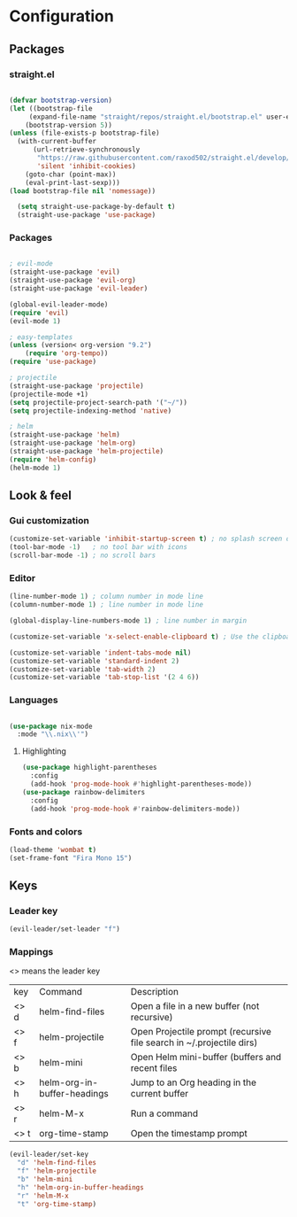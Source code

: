 * Configuration
** Packages
*** straight.el
  #+begin_src emacs-lisp

  (defvar bootstrap-version)
  (let ((bootstrap-file
       (expand-file-name "straight/repos/straight.el/bootstrap.el" user-emacs-directory))
      (bootstrap-version 5))
  (unless (file-exists-p bootstrap-file)
    (with-current-buffer
        (url-retrieve-synchronously
         "https://raw.githubusercontent.com/raxod502/straight.el/develop/install.el"
         'silent 'inhibit-cookies)
      (goto-char (point-max))
      (eval-print-last-sexp)))
  (load bootstrap-file nil 'nomessage))

    (setq straight-use-package-by-default t)
    (straight-use-package 'use-package)
  #+end_src
*** Packages 
  #+begin_src emacs-lisp
  
    ; evil-mode
    (straight-use-package 'evil)
    (straight-use-package 'evil-org)
    (straight-use-package 'evil-leader)

    (global-evil-leader-mode) 
    (require 'evil)
    (evil-mode 1)
    
    ; easy-templates
    (unless (version< org-version "9.2")
        (require 'org-tempo)) 
    (require 'use-package)
    
    ; projectile
    (straight-use-package 'projectile)
    (projectile-mode +1)
    (setq projectile-project-search-path '("~/"))
    (setq projectile-indexing-method 'native)

    ; helm
    (straight-use-package 'helm)
    (straight-use-package 'helm-org)
    (straight-use-package 'helm-projectile)
    (require 'helm-config)
    (helm-mode 1)
  #+end_src
  
** Look & feel   

*** Gui customization
    #+begin_src emacs-lisp
      (customize-set-variable 'inhibit-startup-screen t) ; no splash screen on start
      (tool-bar-mode -1)   ; no tool bar with icons
      (scroll-bar-mode -1) ; no scroll bars
      
    #+end_src

    
*** Editor

     #+begin_src emacs-lisp
       (line-number-mode 1) ; column number in mode line
       (column-number-mode 1) ; line number in mode line
      
       (global-display-line-numbers-mode 1) ; line number in margin

       (customize-set-variable 'x-select-enable-clipboard t) ; Use the clipboard
      
       (customize-set-variable 'indent-tabs-mode nil)
       (customize-set-variable 'standard-indent 2)
       (customize-set-variable 'tab-width 2)
       (customize-set-variable 'tab-stop-list '(2 4 6))
     #+end_src
     
*** Languages
#+BEGIN_SRC emacs-lisp

(use-package nix-mode
  :mode "\\.nix\\'")

#+END_SRC

**** Highlighting
     #+begin_src emacs-lisp
     (use-package highlight-parentheses
       :config
       (add-hook 'prog-mode-hook #'highlight-parentheses-mode))
     (use-package rainbow-delimiters
       :config
       (add-hook 'prog-mode-hook #'rainbow-delimiters-mode))
     #+end_src
     
*** Fonts and colors
    #+begin_src emacs-lisp
      (load-theme 'wombat t)
      (set-frame-font "Fira Mono 15")
    #+end_src
    


** Keys
*** Leader key
  #+BEGIN_SRC emacs-lisp
    (evil-leader/set-leader "f")
  #+END_SRC
*** Mappings
  <> means the leader key
  
  | key  | Command                     | Description                                                          |
  | <> d | helm-find-files             | Open a file in a new buffer (not recursive)                          |
  | <> f | helm-projectile             | Open Projectile prompt (recursive file search in ~/.projectile dirs) |
  | <> b | helm-mini                   | Open Helm mini-buffer (buffers and recent files                      |
  | <> h | helm-org-in-buffer-headings | Jump to an Org heading in the current buffer                         |
  | <> r | helm-M-x                    | Run a command                                                        |
  | <> t | org-time-stamp              | Open the timestamp prompt                                   |

  #+BEGIN_SRC emacs-lisp
   (evil-leader/set-key 
     "d" 'helm-find-files
     "f" 'helm-projectile
     "b" 'helm-mini
     "h" 'helm-org-in-buffer-headings
     "r" 'helm-M-x
     "t" 'org-time-stamp)
  #+END_SRC

